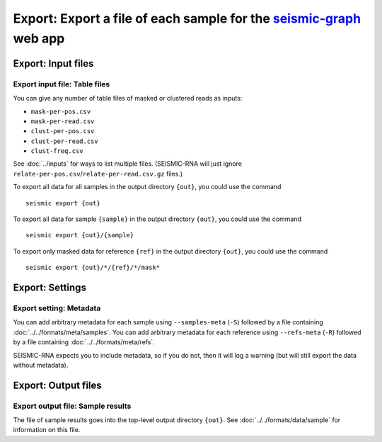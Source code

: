 
Export: Export a file of each sample for the `seismic-graph`_ web app
--------------------------------------------------------------------------------

Export: Input files
^^^^^^^^^^^^^^^^^^^^^^^^^^^^^^^^^^^^^^^^^^^^^^^^^^^^^^^^^^^^^^^^^^^^^^^^^^^^^^^^

Export input file: Table files
""""""""""""""""""""""""""""""""""""""""""""""""""""""""""""""""""""""""""""""""

You can give any number of table files of masked or clustered reads as inputs:

- ``mask-per-pos.csv``
- ``mask-per-read.csv``
- ``clust-per-pos.csv``
- ``clust-per-read.csv``
- ``clust-freq.csv``

See :doc:`../inputs` for ways to list multiple files.
(SEISMIC-RNA will just ignore ``relate-per-pos.csv``/``relate-per-read.csv.gz``
files.)

To export all data for all samples in the output directory ``{out}``, you could
use the command ::

    seismic export {out}

To export all data for sample ``{sample}`` in the output directory ``{out}``,
you could use the command ::

    seismic export {out}/{sample}

To export only masked data for reference ``{ref}`` in the output directory
``{out}``, you could use the command ::

    seismic export {out}/*/{ref}/*/mask*

Export: Settings
^^^^^^^^^^^^^^^^^^^^^^^^^^^^^^^^^^^^^^^^^^^^^^^^^^^^^^^^^^^^^^^^^^^^^^^^^^^^^^^^

Export setting: Metadata
""""""""""""""""""""""""""""""""""""""""""""""""""""""""""""""""""""""""""""""""

You can add arbitrary metadata for each sample using ``--samples-meta`` (``-S``)
followed by a file containing :doc:`../../formats/meta/samples`.
You can add arbitrary metadata for each reference using ``--refs-meta`` (``-R``)
followed by a file containing :doc:`../../formats/meta/refs`.

SEISMIC-RNA expects you to include metadata, so if you do not, then it will log
a warning (but will still export the data without metadata).

Export: Output files
^^^^^^^^^^^^^^^^^^^^^^^^^^^^^^^^^^^^^^^^^^^^^^^^^^^^^^^^^^^^^^^^^^^^^^^^^^^^^^^^

Export output file: Sample results
""""""""""""""""""""""""""""""""""""""""""""""""""""""""""""""""""""""""""""""""

The file of sample results goes into the top-level output directory ``{out}``.
See :doc:`../../formats/data/sample` for information on this file.

.. _seismic-graph: https://rouskinlab.github.io/seismic-graph/
